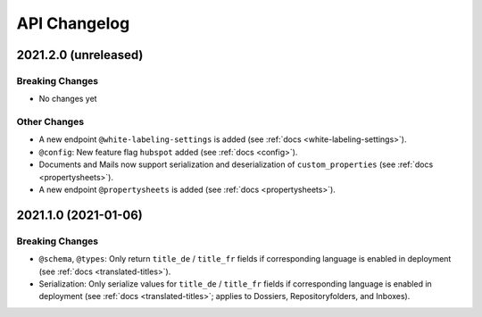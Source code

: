 .. _api-changelog:

API Changelog
=============


2021.2.0 (unreleased)
---------------------

Breaking Changes
^^^^^^^^^^^^^^^^

- No changes yet


Other Changes
^^^^^^^^^^^^^

- A new endpoint ``@white-labeling-settings`` is added (see :ref:`docs <white-labeling-settings>`).
- ``@config``: New feature flag ``hubspot`` added (see :ref:`docs <config>`).
- Documents and Mails now support serialization and deserialization of ``custom_properties`` (see :ref:`docs <propertysheets>`).
- A new endpoint ``@propertysheets`` is added (see :ref:`docs <propertysheets>`).


2021.1.0 (2021-01-06)
---------------------

Breaking Changes
^^^^^^^^^^^^^^^^

- ``@schema``, ``@types``: Only return ``title_de`` / ``title_fr`` fields if corresponding language is enabled in deployment (see :ref:`docs <translated-titles>`).

- Serialization: Only serialize values for ``title_de`` / ``title_fr`` fields if corresponding language is enabled in deployment (see :ref:`docs <translated-titles>`; applies to Dossiers, Repositoryfolders, and Inboxes).

.. disqus::
